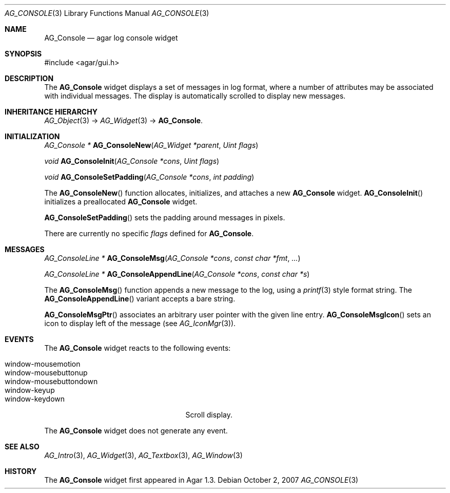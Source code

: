 .\" Copyright (c) 2007 Hypertriton, Inc. <http://hypertriton.com/>
.\" All rights reserved.
.\"
.\" Redistribution and use in source and binary forms, with or without
.\" modification, are permitted provided that the following conditions
.\" are met:
.\" 1. Redistributions of source code must retain the above copyright
.\"    notice, this list of conditions and the following disclaimer.
.\" 2. Redistributions in binary form must reproduce the above copyright
.\"    notice, this list of conditions and the following disclaimer in the
.\"    documentation and/or other materials provided with the distribution.
.\" 
.\" THIS SOFTWARE IS PROVIDED BY THE AUTHOR ``AS IS'' AND ANY EXPRESS OR
.\" IMPLIED WARRANTIES, INCLUDING, BUT NOT LIMITED TO, THE IMPLIED
.\" WARRANTIES OF MERCHANTABILITY AND FITNESS FOR A PARTICULAR PURPOSE
.\" ARE DISCLAIMED. IN NO EVENT SHALL THE AUTHOR BE LIABLE FOR ANY DIRECT,
.\" INDIRECT, INCIDENTAL, SPECIAL, EXEMPLARY, OR CONSEQUENTIAL DAMAGES
.\" (INCLUDING BUT NOT LIMITED TO, PROCUREMENT OF SUBSTITUTE GOODS OR
.\" SERVICES; LOSS OF USE, DATA, OR PROFITS; OR BUSINESS INTERRUPTION)
.\" HOWEVER CAUSED AND ON ANY THEORY OF LIABILITY, WHETHER IN CONTRACT,
.\" STRICT LIABILITY, OR TORT (INCLUDING NEGLIGENCE OR OTHERWISE) ARISING
.\" IN ANY WAY OUT OF THE USE OF THIS SOFTWARE EVEN IF ADVISED OF THE
.\" POSSIBILITY OF SUCH DAMAGE.
.\"
.Dd October 2, 2007
.Dt AG_CONSOLE 3
.Os
.ds vT Agar API Reference
.ds oS Agar 1.3
.Sh NAME
.Nm AG_Console
.Nd agar log console widget
.Sh SYNOPSIS
.Bd -literal
#include <agar/gui.h>
.Ed
.Sh DESCRIPTION
The
.Nm
widget displays a set of messages in log format, where a number of
attributes may be associated with individual messages.
The display is automatically scrolled to display new messages.
.Sh INHERITANCE HIERARCHY
.Xr AG_Object 3 ->
.Xr AG_Widget 3 ->
.Nm .
.Sh INITIALIZATION
.nr nS 1
.Ft "AG_Console *"
.Fn AG_ConsoleNew "AG_Widget *parent" "Uint flags"
.Pp
.Ft "void"
.Fn AG_ConsoleInit "AG_Console *cons" "Uint flags"
.Pp
.Ft "void"
.Fn AG_ConsoleSetPadding "AG_Console *cons" "int padding"
.Pp
.nr nS 0
The
.Fn AG_ConsoleNew
function allocates, initializes, and attaches a new
.Nm
widget.
.Fn AG_ConsoleInit
initializes a preallocated
.Nm
widget.
.Pp
.Fn AG_ConsoleSetPadding
sets the padding around messages in pixels.
.Pp
There are currently no specific
.Fa flags
defined for 
.Nm .
.Sh MESSAGES
.nr nS 1
.Ft "AG_ConsoleLine *"
.Fn AG_ConsoleMsg "AG_Console *cons" "const char *fmt" "..."
.Pp
.Ft "AG_ConsoleLine *"
.Fn AG_ConsoleAppendLine "AG_Console *cons" "const char *s"
.Pp
.nr nS 0
The
.Fn AG_ConsoleMsg
function appends a new message to the log, using a
.Xr printf 3
style format string.
The
.Fn AG_ConsoleAppendLine
variant accepts a bare string.
.Pp
.Fn AG_ConsoleMsgPtr
associates an arbitrary user pointer with the given line entry.
.Fn AG_ConsoleMsgIcon
sets an icon to display left of the message
(see
.Xr AG_IconMgr 3 ) .
.Sh EVENTS
.\" The
.\" .Nm
.\" widget neither reacts to nor generates any event.
The
.Nm
widget reacts to the following events:
.Pp
.Bl -tag -compact -width "window-mousebuttondown "
.It window-mousemotion
.It window-mousebuttonup
.It window-mousebuttondown
.It window-keyup
.It window-keydown
Scroll display.
.El
.Pp
The
.Nm
widget does not generate any event.
.Sh SEE ALSO
.Xr AG_Intro 3 ,
.Xr AG_Widget 3 ,
.Xr AG_Textbox 3 ,
.Xr AG_Window 3
.Sh HISTORY
The
.Nm
widget first appeared in Agar 1.3.
